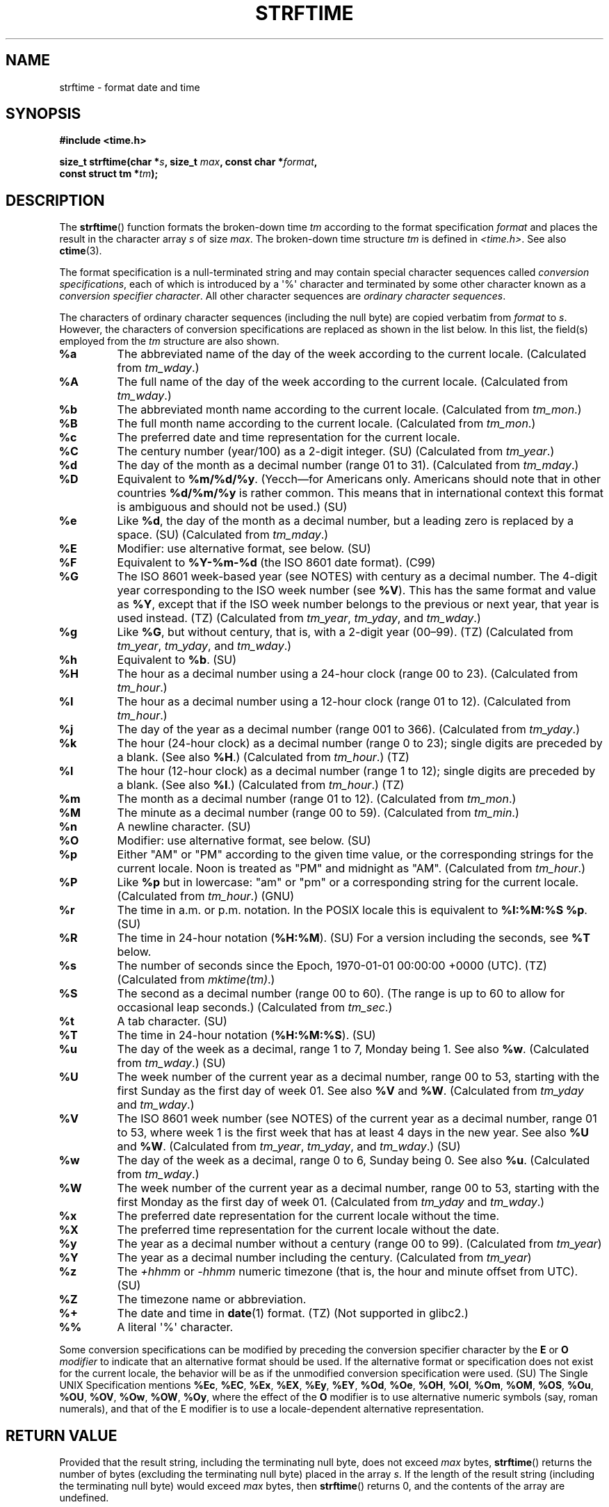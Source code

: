 .\" Copyright 1993 David Metcalfe (david@prism.demon.co.uk)
.\"
.\" %%%LICENSE_START(VERBATIM)
.\" Permission is granted to make and distribute verbatim copies of this
.\" manual provided the copyright notice and this permission notice are
.\" preserved on all copies.
.\"
.\" Permission is granted to copy and distribute modified versions of this
.\" manual under the conditions for verbatim copying, provided that the
.\" entire resulting derived work is distributed under the terms of a
.\" permission notice identical to this one.
.\"
.\" Since the Linux kernel and libraries are constantly changing, this
.\" manual page may be incorrect or out-of-date.  The author(s) assume no
.\" responsibility for errors or omissions, or for damages resulting from
.\" the use of the information contained herein.  The author(s) may not
.\" have taken the same level of care in the production of this manual,
.\" which is licensed free of charge, as they might when working
.\" professionally.
.\"
.\" Formatted or processed versions of this manual, if unaccompanied by
.\" the source, must acknowledge the copyright and authors of this work.
.\" %%%LICENSE_END
.\"
.\" References consulted:
.\"     Linux libc source code
.\"     Lewine's _POSIX Programmer's Guide_ (O'Reilly & Associates, 1991)
.\"     386BSD man pages
.\"     GNU texinfo documentation on glibc date/time functions.
.\" Modified Sat Jul 24 18:03:44 1993 by Rik Faith (faith@cs.unc.edu)
.\" Applied fix by Wolfgang Franke, aeb, 961011
.\" Corrected return value, aeb, 970307
.\" Added Single UNIX Spec conversions and %z, aeb/esr, 990329.
.\" 2005-11-22 mtk, added Glibc Notes covering optional 'flag' and
.\"           'width' components of conversion specifications.
.\"
.TH STRFTIME 3  2019-03-06 "GNU" "Linux Programmer's Manual"
.SH NAME
strftime \- format date and time
.SH SYNOPSIS
.nf
.B #include <time.h>
.PP
.BI "size_t strftime(char *" s ", size_t " max ", const char *" format ,
.BI "                const struct tm *" tm );
.fi
.SH DESCRIPTION
The
.BR strftime ()
function formats the broken-down time
.I tm
according to the format specification
.I format
and places the
result in the character array
.I s
of size
.IR max .
The broken-down time structure
.I tm
is defined in
.IR <time.h> .
See also
.BR ctime (3).
.\" FIXME . POSIX says: Local timezone information is used as though
.\" strftime() called tzset().  But this doesn't appear to be the case
.PP
The format specification is a null-terminated string and may contain
special character sequences called
.IR "conversion specifications",
each of which is introduced by a \(aq%\(aq character and terminated by
some other character known as a
.IR "conversion specifier character".
All other character sequences are
.IR "ordinary character sequences".
.PP
The characters of ordinary character sequences (including the null byte)
are copied verbatim from
.I format
to
.IR s .
However, the characters
of conversion specifications are replaced as shown in the list below.
In this list, the field(s) employed from the
.I tm
structure are also shown.
.TP
.B %a
The abbreviated name of the day of the week according to the current locale.
(Calculated from
.IR tm_wday .)
.TP
.B %A
The full name of the day of the week according to the current locale.
(Calculated from
.IR tm_wday .)
.TP
.B %b
The abbreviated month name according to the current locale.
(Calculated from
.IR tm_mon .)
.TP
.B %B
The full month name according to the current locale.
(Calculated from
.IR tm_mon .)
.TP
.B %c
The preferred date and time representation for the current locale.
.TP
.B %C
The century number (year/100) as a 2-digit integer. (SU)
(Calculated from
.IR tm_year .)
.TP
.B %d
The day of the month as a decimal number (range 01 to 31).
(Calculated from
.IR tm_mday .)
.TP
.B %D
Equivalent to
.BR %m/%d/%y .
(Yecch\(emfor Americans only.
Americans should note that in other countries
.B %d/%m/%y
is rather common.
This means that in international context this format is
ambiguous and should not be used.) (SU)
.TP
.B %e
Like
.BR %d ,
the day of the month as a decimal number, but a leading
zero is replaced by a space. (SU)
(Calculated from
.IR tm_mday .)
.TP
.B %E
Modifier: use alternative format, see below. (SU)
.TP
.B %F
Equivalent to
.B %Y-%m-%d
(the ISO\ 8601 date format). (C99)
.TP
.B %G
The ISO\ 8601 week-based year (see NOTES) with century as a decimal number.
The 4-digit year corresponding to the ISO week number (see
.BR %V ).
This has the same format and value as
.BR %Y ,
except that if the ISO week number belongs to the previous or next year,
that year is used instead. (TZ)
(Calculated from
.IR tm_year ,
.IR tm_yday ,
and
.IR tm_wday .)
.TP
.B %g
Like
.BR %G ,
but without century, that is, with a 2-digit year (00\(en99). (TZ)
(Calculated from
.IR tm_year ,
.IR tm_yday ,
and
.IR tm_wday .)
.TP
.B %h
Equivalent to
.BR %b .
(SU)
.TP
.B %H
The hour as a decimal number using a 24-hour clock (range 00 to 23).
(Calculated from
.IR tm_hour .)
.TP
.B %I
The hour as a decimal number using a 12-hour clock (range 01 to 12).
(Calculated from
.IR tm_hour .)
.TP
.B %j
The day of the year as a decimal number (range 001 to 366).
(Calculated from
.IR tm_yday .)
.TP
.B %k
The hour (24-hour clock) as a decimal number (range 0 to 23);
single digits are preceded by a blank.
(See also
.BR %H .)
(Calculated from
.IR tm_hour .)
(TZ)
.TP
.B %l
The hour (12-hour clock) as a decimal number (range 1 to 12);
single digits are preceded by a blank.
(See also
.BR %I .)
(Calculated from
.IR tm_hour .)
(TZ)
.TP
.B %m
The month as a decimal number (range 01 to 12).
(Calculated from
.IR tm_mon .)
.TP
.B %M
The minute as a decimal number (range 00 to 59).
(Calculated from
.IR tm_min .)
.TP
.B %n
A newline character. (SU)
.TP
.B %O
Modifier: use alternative format, see below. (SU)
.TP
.B %p
Either "AM" or "PM" according to the given time value, or the
corresponding strings for the current locale.
Noon is treated as "PM" and midnight as "AM".
(Calculated from
.IR tm_hour .)
.TP
.B %P
Like
.B %p
but in lowercase: "am" or "pm" or a corresponding
string for the current locale.
(Calculated from
.IR tm_hour .)
(GNU)
.TP
.B %r
The time in a.m. or p.m. notation.
In the POSIX locale this is equivalent to
.BR "%I:%M:%S %p" .
(SU)
.TP
.B %R
The time in 24-hour notation
.RB ( %H:%M ).
(SU)
For a version including the seconds, see
.B %T
below.
.TP
.B %s
The number of seconds since the Epoch, 1970-01-01 00:00:00 +0000 (UTC). (TZ)
(Calculated from
.IR mktime(tm) .)
.TP
.B %S
The second as a decimal number (range 00 to 60).
(The range is up to 60 to allow for occasional leap seconds.)
(Calculated from
.IR tm_sec .)
.TP
.B %t
A tab character. (SU)
.TP
.B %T
The time in 24-hour notation
.RB ( %H:%M:%S ).
(SU)
.TP
.B %u
The day of the week as a decimal, range 1 to 7, Monday being 1.
See also
.BR %w .
(Calculated from
.IR tm_wday .)
(SU)
.TP
.B %U
The week number of the current year as a decimal number,
range 00 to 53, starting with the first Sunday as the first day
of week 01.
See also
.B %V
and
.BR %W .
(Calculated from
.IR tm_yday
and
.IR tm_wday .)
.TP
.B %V
The ISO\ 8601 week number (see NOTES) of the current year as a decimal number,
range 01 to 53, where week 1 is the first week that has at least
4 days in the new year.
See also
.B %U
and
.BR %W .
(Calculated from
.IR tm_year ,
.IR tm_yday ,
and
.IR tm_wday .)
(SU)
.TP
.B %w
The day of the week as a decimal, range 0 to 6, Sunday being 0.
See also
.BR %u .
(Calculated from
.IR tm_wday .)
.TP
.B %W
The week number of the current year as a decimal number,
range 00 to 53, starting with the first Monday as the first day of week 01.
(Calculated from
.IR tm_yday
and
.IR tm_wday .)
.TP
.B %x
The preferred date representation for the current locale without the time.
.TP
.B %X
The preferred time representation for the current locale without the date.
.TP
.B %y
The year as a decimal number without a century (range 00 to 99).
(Calculated from
.IR tm_year )
.TP
.B %Y
The year as a decimal number including the century.
(Calculated from
.IR tm_year )
.TP
.B %z
The
.I +hhmm
or
.I -hhmm
numeric timezone (that is, the hour and minute offset from UTC). (SU)
.TP
.B %Z
The timezone name or abbreviation.
.TP
.B %+
.\" Nov 05 -- Not in Linux/glibc, but is in some BSDs (according to
.\" their man pages)
The date and time in
.BR date (1)
format. (TZ)
(Not supported in glibc2.)
.TP
.B %%
A literal \(aq%\(aq character.
.PP
Some conversion specifications can be modified by preceding the
conversion specifier character by the
.B E
or
.B O
.I modifier
to indicate that an alternative format should be used.
If the alternative format or specification does not exist for
the current locale, the behavior will be as if the unmodified
conversion specification were used. (SU)
The Single UNIX Specification mentions
.BR %Ec ,
.BR %EC ,
.BR %Ex ,
.BR %EX ,
.BR %Ey ,
.BR %EY ,
.BR %Od ,
.BR %Oe ,
.BR %OH ,
.BR %OI ,
.BR %Om ,
.BR %OM ,
.BR %OS ,
.BR %Ou ,
.BR %OU ,
.BR %OV ,
.BR %Ow ,
.BR %OW ,
.BR %Oy ,
where the effect of the
.B O
modifier is to use
alternative numeric symbols (say, roman numerals), and that of the
E modifier is to use a locale-dependent alternative representation.
.SH RETURN VALUE
Provided that the result string,
including the terminating null byte, does not exceed
.I max
bytes,
.BR strftime ()
returns the number of bytes (excluding the terminating null byte)
placed in the array
.IR s .
If the length of the result string (including the terminating null byte)
would exceed
.I max
bytes, then
.BR strftime ()
returns 0, and the contents of the array are undefined.
.\" (This behavior applies since at least libc 4.4.4;
.\" very old versions of libc, such as libc 4.4.1,
.\" would return
.\" .I max
.\" if the array was too small.)
.PP
Note that the return value 0 does not necessarily indicate an error.
For example, in many locales
.B %p
yields an empty string.
An empty
.I format
string will likewise yield an empty string.
.SH ENVIRONMENT
The environment variables
.B TZ
and
.B LC_TIME
are used.
.SH ATTRIBUTES
For an explanation of the terms used in this section, see
.BR attributes (7).
.TS
allbox;
lb lb lb
l l l.
Interface	Attribute	Value
T{
.BR strftime ()
T}	Thread safety	MT-Safe env locale
.TE
.SH CONFORMING TO
SVr4, C89, C99.
.\" FIXME strftime() is in POSIX.1-2001 and POSIX.1-2008, but the details
.\" in the standards changed across versions. Investigate and
.\" write up.
There are strict inclusions between the set of conversions
given in ANSI C (unmarked), those given in the Single UNIX Specification
(marked SU), those given in Olson's timezone package (marked TZ),
and those given in glibc (marked GNU), except that
.B %+
is not supported in glibc2.
On the other hand glibc2 has several more extensions.
POSIX.1 only refers to ANSI C; POSIX.2 describes under
.BR date (1)
several extensions that could apply to
.BR strftime ()
as well.
The
.B %F
conversion is in C99 and POSIX.1-2001.
.PP
In SUSv2, the
.B %S
specifier allowed a range of 00 to 61,
to allow for the theoretical possibility of a minute that
included a double leap second
(there never has been such a minute).
.SH NOTES
.SS ISO 8601 week dates
.BR %G ,
.BR %g ,
and
.BR %V
yield values calculated from the week-based year defined by the
ISO\ 8601 standard.
In this system, weeks start on a Monday, and are numbered from 01,
for the first week, up to 52 or 53, for the last week.
Week 1 is the first week where four or more days fall within the
new year (or, synonymously, week 01 is:
the first week of the year that contains a Thursday;
or, the week that has 4 January in it).
When three of fewer days of the first calendar week of the new year fall
within that year,
then the ISO 8601 week-based system counts those days as part of week 53
of the preceding year.
For example, 1 January 2010 is a Friday,
meaning that just three days of that calendar week fall in 2010.
Thus, the ISO\ 8601 week-based system considers these days to be part of
week 53
.RB ( %V )
of the year 2009
.RB ( %G );
week 01 of ISO\ 8601 year 2010 starts on Monday, 4 January 2010.
.SS Glibc notes
Glibc provides some extensions for conversion specifications.
(These extensions are not specified in POSIX.1-2001, but a few other
systems provide similar features.)
.\" HP-UX and Tru64 also have features like this.
Between the \(aq%\(aq character and the conversion specifier character,
an optional
.I flag
and field
.I width
may be specified.
(These precede the
.B E
or
.B O
modifiers, if present.)
.PP
The following flag characters are permitted:
.TP
.B _
(underscore)
Pad a numeric result string with spaces.
.TP
.B \-
(dash)
Do not pad a numeric result string.
.TP
.B 0
Pad a numeric result string with zeros even if the conversion
specifier character uses space-padding by default.
.TP
.B ^
Convert alphabetic characters in result string to uppercase.
.TP
.B #
Swap the case of the result string.
(This flag works only with certain conversion specifier characters,
and of these, it is only really useful with
.BR %Z .)
.PP
An optional decimal width specifier may follow the (possibly absent) flag.
If the natural size of the field is smaller than this width,
then the result string is padded (on the left) to the specified width.
.SH BUGS
If the output string would exceed
.I max
bytes,
.I errno
is
.I not
set.
This makes it impossible to distinguish this error case from cases where the
.I format
string legitimately produces a zero-length output string.
POSIX.1-2001
does
.I not
specify any
.I errno
settings for
.BR strftime ().
.PP
Some buggy versions of
.BR gcc (1)
complain about the use of
.BR %c :
.IR "warning: `%c' yields only last 2 digits of year in some locales" .
Of course programmers are encouraged to use
.BR %c ,
as it gives the preferred date and time representation.
One meets all kinds of strange obfuscations
to circumvent this
.BR gcc (1)
problem.
A relatively clean one is to add an
intermediate function
.PP
.in +4n
.EX
size_t
my_strftime(char *s, size_t max, const char *fmt,
            const struct tm *tm)
{
    return strftime(s, max, fmt, tm);
}
.EE
.in
.PP
Nowadays,
.BR gcc (1)
provides the
.IR \-Wno\-format\-y2k
option to prevent the warning,
so that the above workaround is no longer required.
.SH EXAMPLE
.BR "RFC\ 2822-compliant date format"
(with an English locale for %a and %b)
.PP
.in +2n
"%a,\ %d\ %b\ %Y\ %T\ %z"
.PP
.BR "RFC\ 822-compliant date format"
(with an English locale for %a and %b)
.PP
.in +2n
"%a,\ %d\ %b\ %y\ %T\ %z"
.SS Example program
The program below can be used to experiment with
.BR strftime ().
.PP
Some examples of the result string produced by the glibc implementation of
.BR strftime ()
are as follows:
.PP
.in +4n
.EX
.RB "$" " ./a.out \(aq%m\(aq"
Result string is "11"
.RB "$" " ./a.out \(aq%5m\(aq"
Result string is "00011"
.RB "$" " ./a.out \(aq%_5m\(aq"
Result string is "   11"
.EE
.in
.SS Program source
\&
.EX
#include <time.h>
#include <stdio.h>
#include <stdlib.h>

int
main(int argc, char *argv[])
{
    char outstr[200];
    time_t t;
    struct tm *tmp;

    t = time(NULL);
    tmp = localtime(&t);
    if (tmp == NULL) {
        perror("localtime");
        exit(EXIT_FAILURE);
    }

    if (strftime(outstr, sizeof(outstr), argv[1], tmp) == 0) {
        fprintf(stderr, "strftime returned 0");
        exit(EXIT_FAILURE);
    }

    printf("Result string is \e"%s\e"\en", outstr);
    exit(EXIT_SUCCESS);
}
.EE
.SH SEE ALSO
.BR date (1),
.BR time (2),
.BR ctime (3),
.BR setlocale (3),
.BR sprintf (3),
.BR strptime (3)
.SH COLOPHON
This page is part of release 5.05 of the Linux
.I man-pages
project.
A description of the project,
information about reporting bugs,
and the latest version of this page,
can be found at
\%https://www.kernel.org/doc/man\-pages/.
